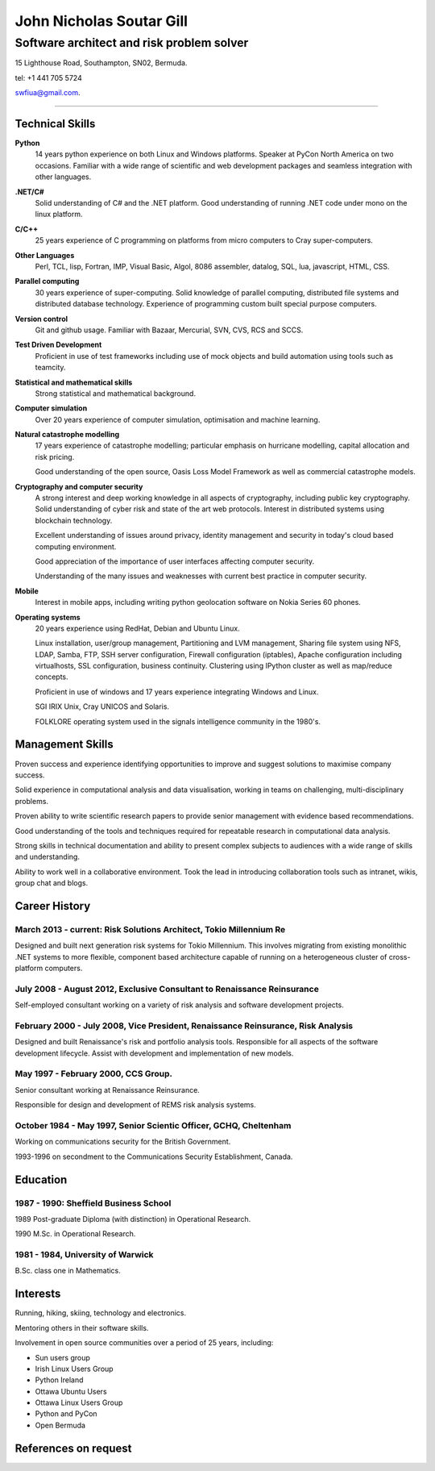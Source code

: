 =========================
John Nicholas Soutar Gill
=========================
------------------------------------------
Software architect and risk problem solver
------------------------------------------
15 Lighthouse Road,
Southampton, SN02,
Bermuda. 

tel: +1 441 705 5724

swfiua@gmail.com.

----

Technical Skills
----------------
**Python**
    14 years python experience on both Linux and Windows platforms.  Speaker at PyCon North America on two occasions.  
    Familiar with a wide range of scientific and web development packages and seamless integration with other
    languages.

**.NET/C#**
    Solid understanding of C# and the .NET platform.  Good understanding of running .NET code under mono on the linux platform.

**C/C++**
    25 years experience of C programming on platforms from micro computers to Cray super-computers.

**Other Languages**
    Perl, TCL, lisp, Fortran, IMP, Visual Basic, Algol, 8086 assembler, datalog, SQL, lua, javascript, HTML, CSS. 

**Parallel computing**
    30 years experience of super-computing.  Solid knowledge of parallel computing, distributed file systems and distributed database technology.
    Experience of programming custom built special purpose computers.

**Version control**
    Git and github usage.  Familiar with Bazaar, Mercurial, SVN, CVS, RCS and SCCS.

**Test Driven Development**
    Proficient in use of test frameworks including use of mock objects and build automation using tools such as teamcity. 

**Statistical and mathematical skills**
    Strong statistical and mathematical background.

**Computer simulation**
    Over 20 years experience of computer simulation, optimisation and machine learning.

**Natural catastrophe modelling**
    17 years experience of catastrophe modelling; particular emphasis on hurricane modelling, capital allocation and risk pricing.

    Good understanding of the open source, Oasis Loss Model Framework as well as commercial catastrophe models.

**Cryptography and computer security**
    A strong interest and deep working knowledge in all aspects of cryptography, including public key cryptography.  
    Solid understanding of cyber risk and state of the art web protocols.  Interest in distributed systems using blockchain technology.

    Excellent understanding of issues around privacy, identity management and security in today's cloud based computing environment.

    Good appreciation of the importance of user interfaces affecting computer security.  

    Understanding of the many issues and weaknesses with current best practice in computer security.

**Mobile**
    Interest in mobile apps, including writing python geolocation software on Nokia Series 60 phones.    
    
**Operating systems**
    20 years experience using RedHat, Debian and Ubuntu Linux.

    Linux installation, user/group management, Partitioning and LVM
    management, Sharing file system using NFS, LDAP, Samba, FTP, SSH
    server configuration, Firewall configuration (iptables), Apache
    configuration including virtualhosts, SSL configuration, business
    continuity. Clustering using IPython cluster as well as map/reduce
    concepts.
  
    Proficient in use of windows and 17 years experience integrating Windows and Linux.

    SGI IRIX Unix, Cray UNICOS and Solaris.

    FOLKLORE operating system used in the signals intelligence community in the 1980's.

Management Skills
-----------------

Proven success and experience identifying opportunities to improve and
suggest solutions to maximise company success.  

Solid experience in computational analysis and data visualisation,
working in teams on challenging, multi-disciplinary problems.

Proven ability to write scientific research papers to provide senior
management with evidence based recommendations.

Good understanding of the tools and techniques required for repeatable
research in computational data analysis.

Strong skills in technical documentation and ability to present
complex subjects to audiences with a wide range of skills and understanding.

Ability to work well in a collaborative environment.  Took the lead in
introducing collaboration  tools such  as intranet, wikis,  group chat
and blogs.
 
Career History
--------------
March 2013 - current: Risk Solutions Architect, Tokio Millennium Re
......................................................

Designed and built next generation risk systems for Tokio Millennium.
This involves migrating from existing monolithic .NET systems to more
flexible, component based architecture capable of running on a
heterogeneous cluster of cross-platform computers.

July 2008 - August 2012, Exclusive Consultant to Renaissance Reinsurance
........................................................................
Self-employed consultant working on a variety of risk analysis and software development projects.

February 2000 - July 2008, Vice President, Renaissance Reinsurance, Risk Analysis
.................................................................................

Designed and built Renaissance's risk and portfolio analysis tools.
Responsible for all aspects of the software development lifecycle.
Assist with development and implementation of new models.

May 1997 - February 2000, CCS Group.
....................................

Senior consultant working at Renaissance Reinsurance.

Responsible for design and development of REMS risk analysis systems.

October 1984 - May 1997, Senior Scientic Officer, GCHQ, Cheltenham
..................................................................

Working on communications security for the British Government.

1993-1996 on secondment to the Communications Security Establishment, Canada.


Education
---------
1987 - 1990: Sheffield Business School
......................................

1989 Post-graduate Diploma (with distinction) in Operational Research.

1990 M.Sc. in Operational Research.

1981 - 1984, University of Warwick
..................................

B.Sc. class one in Mathematics.

Interests
---------

Running, hiking, skiing, technology and electronics.

Mentoring others in their software skills.  

Involvement in open source communities over a period of 25 years, including:

* Sun users group
* Irish Linux Users Group
* Python Ireland
* Ottawa Ubuntu Users
* Ottawa Linux Users Group
* Python and PyCon
* Open Bermuda


References on request
---------------------

